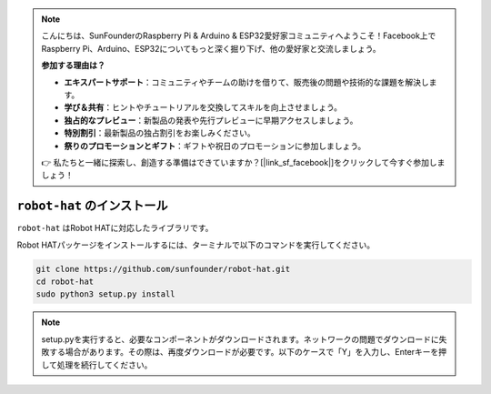 .. note::

    こんにちは、SunFounderのRaspberry Pi & Arduino & ESP32愛好家コミュニティへようこそ！Facebook上でRaspberry Pi、Arduino、ESP32についてもっと深く掘り下げ、他の愛好家と交流しましょう。

    **参加する理由は？**

    - **エキスパートサポート**：コミュニティやチームの助けを借りて、販売後の問題や技術的な課題を解決します。
    - **学び＆共有**：ヒントやチュートリアルを交換してスキルを向上させましょう。
    - **独占的なプレビュー**：新製品の発表や先行プレビューに早期アクセスしましょう。
    - **特別割引**：最新製品の独占割引をお楽しみください。
    - **祭りのプロモーションとギフト**：ギフトや祝日のプロモーションに参加しましょう。

    👉 私たちと一緒に探索し、創造する準備はできていますか？[|link_sf_facebook|]をクリックして今すぐ参加しましょう！

``robot-hat`` のインストール
==============================

``robot-hat`` はRobot HATに対応したライブラリです。

Robot HATパッケージをインストールするには、ターミナルで以下のコマンドを実行してください。

.. code-block::

   git clone https://github.com/sunfounder/robot-hat.git
   cd robot-hat
   sudo python3 setup.py install

.. note::
   setup.pyを実行すると、必要なコンポーネントがダウンロードされます。ネットワークの問題でダウンロードに失敗する場合があります。その際は、再度ダウンロードが必要です。以下のケースで「Y」を入力し、Enterキーを押して処理を続行してください。

.. image:: img/dowload_code.png

